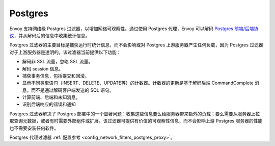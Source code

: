 .. _arch_overview_postgres:

Postgres
========

Envoy 支持网络级 Postgres 过滤器，以增加网络可观察性。通过使用 Postgres 代理，Envoy 可以解码 `Postgres 前端/后端协议`_，并从解码后的信息中收集统计信息。

Postgres 过滤器的主要目标是捕获运行时统计信息，而不会影响或对 Postgres 上游服务器产生任何负载，因为 Postgres 过滤器对于上游服务器是透明的。该过滤器当前提供以下功能：

* 解码非 SSL 流量，忽略 SSL 流量。
* 解码 session 信息。
* 捕获事务信息，包括提交和回滚。
* 显示不同类型语句（INSERT、DELETE、UPDATE等）的计数器。计数器的更新是基于解码后端 CommandComplete 消息，而不是通过解码客户端发送的 SQL 语句。
* 计算前端、后端和未知消息。
* 识别后端响应的错误和通知

Postgres 过滤器解决了 Postgres 部署中的一个显著问题：收集这些信息要么给服务器带来额外的负载；要么需要从服务器上拉取查询元数据，或者有时需要外部组件或扩展。该过滤器可提供有价值的可观察性信息，而不会影响上游 Postgres 服务器的性能也不需要安装任何软件。

Postgres 代理过滤器 :ref:`配置参考 <config_network_filters_postgres_proxy>`。

.. _Postgres 前端/后端协议: https://www.postgresql.org/docs/current/protocol.html
